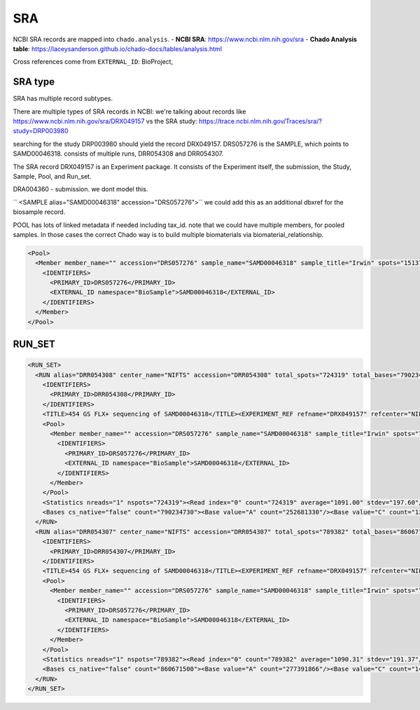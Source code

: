 SRA
=====

NCBI SRA records are mapped into ``chado.analysis``.
- **NCBI SRA**: https://www.ncbi.nlm.nih.gov/sra
- **Chado Analysis table**: https://laceysanderson.github.io/chado-docs/tables/analysis.html

.. csv-table:: SRA to Chado.analysis mappings
	   :file: ./sra.csv
	   :header-rows: 1


Cross references come from ``EXTERNAL_ID``: BioProject,


SRA type
~~~~~~~~~

SRA has multiple record subtypes.

There are multiple types of SRA records in NCBI: we're talking about records like https://www.ncbi.nlm.nih.gov/sra/DRX049157 vs the SRA study: https://trace.ncbi.nlm.nih.gov/Traces/sra/?study=DRP003980

searching for the study DRP003980  should yield the record DRX049157.  DRS057276 is the SAMPLE,  which points to SAMD00046318.  consists of multiple runs, DRR054308 and DRR054307.

The SRA record DRX049157 is an Experiment package.  It consists of the Experiment itself, the submission, the Study, Sample, Pool, and Run_set.

DRA004360 - submission.  we dont model this.

``   <SAMPLE alias="SAMD00046318" accession="DRS057276">`` we could add this as an additional dbxref for the biosample record.


POOL has lots of linked metadata if needed including tax_id.  note that we could have multiple members, for pooled samples.  In those cases the correct Chado way is to build multiple biomaterials via biomaterial_relationship.

.. code-block:: xml

  <Pool>
    <Member member_name="" accession="DRS057276" sample_name="SAMD00046318" sample_title="Irwin" spots="1513701" bases="1650906230" tax_id="29780" organism="Mangifera indica">
      <IDENTIFIERS>
        <PRIMARY_ID>DRS057276</PRIMARY_ID>
        <EXTERNAL_ID namespace="BioSample">SAMD00046318</EXTERNAL_ID>
      </IDENTIFIERS>
    </Member>
  </Pool>

RUN_SET
~~~~~~~

.. code-block:: xml

  <RUN_SET>
    <RUN alias="DRR054308" center_name="NIFTS" accession="DRR054308" total_spots="724319" total_bases="790234730" size="1854856875" load_done="true" published="2018-01-10 04:26:33" is_public="true" cluster_name="public" static_data_available="1">
      <IDENTIFIERS>
        <PRIMARY_ID>DRR054308</PRIMARY_ID>
      </IDENTIFIERS>
      <TITLE>454 GS FLX+ sequencing of SAMD00046318</TITLE><EXPERIMENT_REF refname="DRX049157" refcenter="NIFTS" accession="DRX049157"/>
      <Pool>
        <Member member_name="" accession="DRS057276" sample_name="SAMD00046318" sample_title="Irwin" spots="724319" bases="790234730" tax_id="29780" organism="Mangifera indica">
          <IDENTIFIERS>
            <PRIMARY_ID>DRS057276</PRIMARY_ID>
            <EXTERNAL_ID namespace="BioSample">SAMD00046318</EXTERNAL_ID>
          </IDENTIFIERS>
        </Member>
      </Pool>
      <Statistics nreads="1" nspots="724319"><Read index="0" count="724319" average="1091.00" stdev="197.60"/></Statistics>
      <Bases cs_native="false" count="790234730"><Base value="A" count="252681330"/><Base value="C" count="133152082"/><Base value="G" count="139436462"/><Base value="T" count="253440531"/><Base value="N" count="11524325"/></Bases>
    </RUN>
    <RUN alias="DRR054307" center_name="NIFTS" accession="DRR054307" total_spots="789382" total_bases="860671500" size="2009178726" load_done="true" published="2018-01-10 04:26:33" is_public="true" cluster_name="public" static_data_available="1">
      <IDENTIFIERS>
        <PRIMARY_ID>DRR054307</PRIMARY_ID>
      </IDENTIFIERS>
      <TITLE>454 GS FLX+ sequencing of SAMD00046318</TITLE><EXPERIMENT_REF refname="DRX049157" refcenter="NIFTS" accession="DRX049157"/>
      <Pool>
        <Member member_name="" accession="DRS057276" sample_name="SAMD00046318" sample_title="Irwin" spots="789382" bases="860671500" tax_id="29780" organism="Mangifera indica">
          <IDENTIFIERS>
            <PRIMARY_ID>DRS057276</PRIMARY_ID>
            <EXTERNAL_ID namespace="BioSample">SAMD00046318</EXTERNAL_ID>
          </IDENTIFIERS>
        </Member>
      </Pool>
      <Statistics nreads="1" nspots="789382"><Read index="0" count="789382" average="1090.31" stdev="191.37"/></Statistics>
      <Bases cs_native="false" count="860671500"><Base value="A" count="277391866"/><Base value="C" count="144641177"/><Base value="G" count="150659961"/><Base value="T" count="276069965"/><Base value="N" count="11908531"/></Bases>
    </RUN>
  </RUN_SET>
